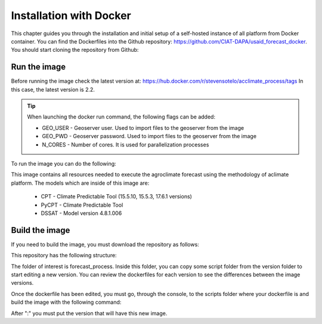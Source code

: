 Installation with Docker
##########################

This chapter guides you through the installation and initial setup of a self-hosted 
instance of all platform from Docker container. You can find the Dockerfiles into
the Github repository: `<https://github.com/CIAT-DAPA/usaid_forecast_docker>`_.
You should start cloning the repository from Github:


Run the image
===============

Before running the image check the latest version at: https://hub.docker.com/r/stevensotelo/acclimate_process/tags
In this case, the latest version is 2.2.


.. tip::
  When launching the docker run command, the following flags can be added:

  - GEO_USER - Geoserver user. Used to import files to the geoserver from the image
  - GEO_PWD - Geoserver password. Used to import files to the geoserver from the image
  - N_CORES - Number of cores. It is used for parallelization processes
  
To run the image you can do the following:

.. code-block:: console
  :linenos:

  # Pull the image
  docker pull stevensotelo/aclimate_process:2.2
  # Run the image
  docker run --name aclimate2.2 -it --rm -v D:/folder_example/workdir:/forecast/workdir stevensotelo/aclimate_process:2.2 /bin/bash


This image contains all resources needed to execute the agroclimate forecast using the methodology of aclimate platform. The models which are inside of this image are:

  * CPT - Climate Predictable Tool (15.5.10, 15.5.3, 17.6.1 versions)
  * PyCPT - Climate Predictable Tool
  * DSSAT - Model version 4.8.1.006


Build the image
===============

If you need to build the image, you must download the repository as follows:

.. code-block:: console
    :linenos:

    git clone https://github.com/CIAT-DAPA/usaid_forecast_docker


This repository has the following structure:

.. image:: /_static/img/04-installation/04-usaid_docker_folders.*
  :alt: usaid_forecast_docker folders
  :class: device-screen-vertical side-by-side

The folder of interest is forecast_process. Inside this folder, you can copy some script folder from the version folder to start editing a new version. You can review the dockerfiles for each version to see the differences between the image versions.

Once the dockerfile has been edited, you must go, through the console, to the scripts folder where your dockerfile is and build the image with the following command:

.. code-block:: console
  :linenos:

  # Build the image
  docker build -t stevensotelo/aclimate_process:version_example .

After ":" you must put the version that will have this new image.